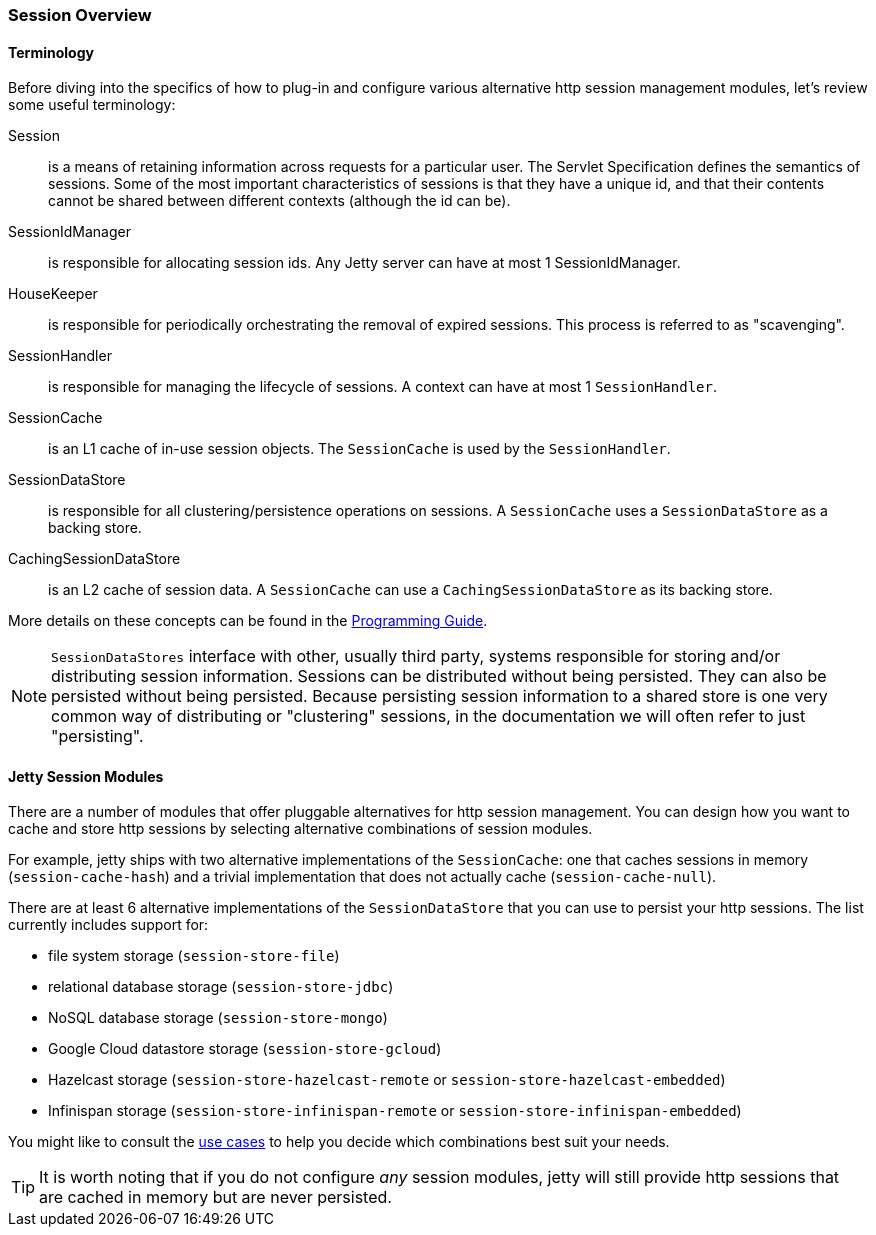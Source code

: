 //
// ========================================================================
// Copyright (c) 1995-2020 Mort Bay Consulting Pty Ltd and others.
//
// This program and the accompanying materials are made available under
// the terms of the Eclipse Public License 2.0 which is available at
// https://www.eclipse.org/legal/epl-2.0
//
// This Source Code may also be made available under the following
// Secondary Licenses when the conditions for such availability set
// forth in the Eclipse Public License, v. 2.0 are satisfied:
// the Apache License v2.0 which is available at
// https://www.apache.org/licenses/LICENSE-2.0
//
// SPDX-License-Identifier: EPL-2.0 OR Apache-2.0
// ========================================================================
//

[[ops-session-overview]]

=== Session Overview

==== Terminology 

Before diving into the specifics of how to plug-in and configure various alternative http session management modules, let's review some useful terminology:

Session::
is a means of retaining information across requests for a particular user.
The Servlet Specification defines the semantics of sessions.
Some of the most important characteristics of sessions is that they have a unique id, and that their contents cannot be shared between different contexts (although the id can be).
SessionIdManager:: 
is responsible for allocating session ids.
Any Jetty server can have at most 1 SessionIdManager.
HouseKeeper:: 
is responsible for periodically orchestrating the removal of expired sessions.
This process is referred to as "scavenging".
SessionHandler:: 
is responsible for managing the lifecycle of sessions.
A context can have at most 1 `SessionHandler`.
SessionCache::
is an L1 cache of in-use session objects.
The `SessionCache` is used by the `SessionHandler`.
SessionDataStore::
is responsible for all clustering/persistence operations on sessions.
A `SessionCache` uses a `SessionDataStore` as a backing store.
CachingSessionDataStore:: 
is an L2 cache of session data.
A `SessionCache` can use a `CachingSessionDataStore` as its backing store.

More details on these concepts can be found in the link:${PROGGUIDE}/server/sessions/sessions[Programming Guide].

[NOTE]
====
`SessionDataStores` interface with other, usually third party, systems responsible for storing and/or distributing session information.
Sessions can be distributed without being persisted.
They can also be persisted without being persisted.
Because persisting session information to a shared store is one very common way of distributing or "clustering" sessions, in the documentation we will often refer to just "persisting".
====

==== Jetty Session Modules

There are a number of modules that offer pluggable alternatives for http session management.
You can design how you want to cache and store http sessions by selecting alternative combinations of session modules.

For example, jetty ships with two alternative implementations of the `SessionCache`: one that caches sessions in memory (`session-cache-hash`) and a trivial implementation that does not actually cache (`session-cache-null`).

There are at least 6 alternative implementations of the `SessionDataStore` that you can use to persist your http sessions.
The list currently includes support for:

* file system storage (`session-store-file`)
* relational database storage (`session-store-jdbc`)
* NoSQL database storage (`session-store-mongo`)
* Google Cloud datastore storage (`session-store-gcloud`)
* Hazelcast storage (`session-store-hazelcast-remote` or `session-store-hazelcast-embedded`)
* Infinispan storage (`session-store-infinispan-remote` or `session-store-infinispan-embedded`)

You might like to consult the xref:ops-session-usecases[use cases] to help you decide which combinations best suit your needs.

TIP: It is worth noting that if you do not configure _any_ session modules, jetty will still provide http sessions that are cached in memory but are never persisted.
